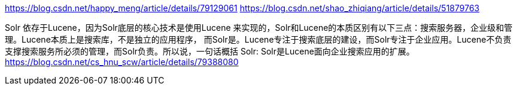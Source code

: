 https://blog.csdn.net/happy_meng/article/details/79129061
https://blog.csdn.net/shao_zhiqiang/article/details/51879763

Solr 依存于Lucene，因为Solr底层的核心技术是使用Lucene 来实现的，Solr和Lucene的本质区别有以下三点：搜索服务器，企业级和管理。Lucene本质上是搜索库，不是独立的应用程序，
而Solr是。Lucene专注于搜索底层的建设，而Solr专注于企业应用。Lucene不负责支撑搜索服务所必须的管理，而Solr负责。所以说，一句话概括 Solr:
Solr是Lucene面向企业搜索应用的扩展。
https://blog.csdn.net/cs_hnu_scw/article/details/79388080
